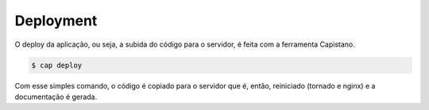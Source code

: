 Deployment
==========

O deploy da aplicação, ou seja, a subida do código para o servidor, é feita com a ferramenta Capistano.

.. code-block:: bash

	$ cap deploy
	
Com esse simples comando, o código é copiado para o servidor que é, então, reiniciado (tornado e nginx) e a documentação é gerada.